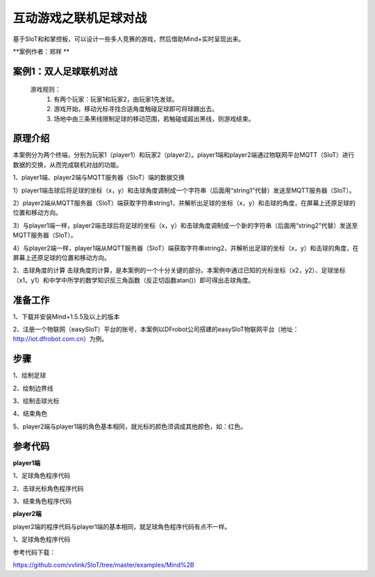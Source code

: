 互动游戏之联机足球对战
===================================

基于SIoT和和掌控板，可以设计一些多人竞赛的游戏，然后借助Mind+实时呈现出来。

**案例作者：郑祥 **


案例1：双人足球联机对战
-------------------------------

  游戏规则：
    1.	有两个玩家：玩家1和玩家2，由玩家1先发球。
    2.	游戏开始，移动光标寻找合适角度触碰足球即可将球踢出去。
    3.	场地中由三条黑线限制足球的移动范围，若触碰或超出黑线，则游戏结束。



.. image:: ../image/case/05_play_001.png

.. image:: ../image/case/05_play_002.png


原理介绍
-----------------
本案例分为两个终端，分别为玩家1（player1）和玩家2（player2）。player1端和player2端通过物联网平台MQTT（SIoT）进行数据的交换，从而完成联机对战的功能。

1、player1端、player2端与MQTT服务器（SIoT）端的数据交换

1）player1端击球后将足球的坐标（x，y）和击球角度调制成一个字符串（后面用“string1”代替）发送至MQTT服务器（SIoT）。

2）player2端从MQTT服务器（SIoT）端获取字符串string1，并解析出足球的坐标（x，y）和击球的角度，在屏幕上还原足球的位置和移动方向。

3）与player1端一样，player2端击球后将足球的坐标（x，y）和击球角度调制成一个新的字符串（后面用“string2”代替）发送至MQTT服务器（SIoT）。

4）与player2端一样，player1端从MQTT服务器（SIoT）端获取字符串string2，并解析出足球的坐标（x，y）和击球的角度，在屏幕上还原足球的位置和移动方向。


.. image:: ../image/case/05_play_15.png



2、击球角度的计算
击球角度的计算，是本案例的一个十分关键的部分。本案例中通过已知的光标坐标（x2，y2）、足球坐标（x1，y1）和中学中所学的数学知识反三角函数（反正切函数atan()）即可得出击球角度。
  
.. image:: ../image/case/05_play_14.png


准备工作
-----------------
1、下载并安装Mind+1.5.5及以上的版本

2、注册一个物联网（easySIoT）平台的账号，本案例以DFrobot公司搭建的easySIoT物联网平台（地址：http://iot.dfrobot.com.cn）为例。

步骤
--------------
1、绘制足球

.. image:: ../image/case/05_play_01.png

2、绘制边界线

.. image:: ../image/case/05_play_02.png

.. image:: ../image/case/05_play_03.png

.. image:: ../image/case/05_play_04.png

3、绘制击球光标

.. image:: ../image/case/05_play_06.png

4、结束角色

.. image:: ../image/case/05_play_05.png

5、player2端与player1端的角色基本相同，就光标的颜色须调成其他颜色，如：红色。

.. image:: ../image/case/05_play_07.png



参考代码
---------------
**player1端**

1、足球角色程序代码

.. image:: ../image/case/05_play_09.png

.. image:: ../image/case/05_play_10.png

2、击球光标角色程序代码

.. image:: ../image/case/05_play_08.png


3、结束角色程序代码

.. image:: ../image/case/05_play_11.png

**player2端**

player2端的程序代码与player1端的基本相同，就足球角色程序代码有点不一样。

1、足球角色程序代码

.. image:: ../image/case/05_play_12.png

.. image:: ../image/case/05_play_13.png


参考代码下载：

https://github.com/vvlink/SIoT/tree/master/examples/Mind%2B


